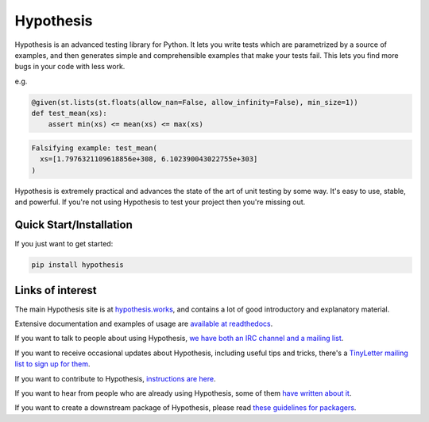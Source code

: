 ==========
Hypothesis
==========

Hypothesis is an advanced testing library for Python. It lets you write tests which
are parametrized by a source of examples, and then generates simple and comprehensible
examples that make your tests fail. This lets you find more bugs in your code with less
work.

e.g.

.. code-block:: python

  @given(st.lists(st.floats(allow_nan=False, allow_infinity=False), min_size=1))
  def test_mean(xs):
      assert min(xs) <= mean(xs) <= max(xs)

.. code-block::

  Falsifying example: test_mean(
    xs=[1.7976321109618856e+308, 6.102390043022755e+303]
  )

Hypothesis is extremely practical and advances the state of the art of
unit testing by some way. It's easy to use, stable, and powerful. If
you're not using Hypothesis to test your project then you're missing out.

------------------------
Quick Start/Installation
------------------------

If you just want to get started:

.. code-block::

  pip install hypothesis


-----------------
Links of interest
-----------------

The main Hypothesis site is at `hypothesis.works <https://hypothesis.works/>`_, and contains a lot
of good introductory and explanatory material.

Extensive documentation and examples of usage are `available at readthedocs <https://hypothesis.readthedocs.io/en/latest/>`_.

If you want to talk to people about using Hypothesis, `we have both an IRC channel
and a mailing list <https://hypothesis.readthedocs.io/en/latest/community.html>`_.

If you want to receive occasional updates about Hypothesis, including useful tips and tricks, there's a
`TinyLetter mailing list to sign up for them <https://tinyletter.com/DRMacIver/>`_.

If you want to contribute to Hypothesis, `instructions are here <https://github.com/HypothesisWorks/hypothesis-python/blob/main/CONTRIBUTING.rst>`_.

If you want to hear from people who are already using Hypothesis, some of them `have written
about it <https://hypothesis.readthedocs.io/en/latest/endorsements.html>`_.

If you want to create a downstream package of Hypothesis, please read `these guidelines for packagers <https://hypothesis.readthedocs.io/en/latest/packaging.html>`_.
